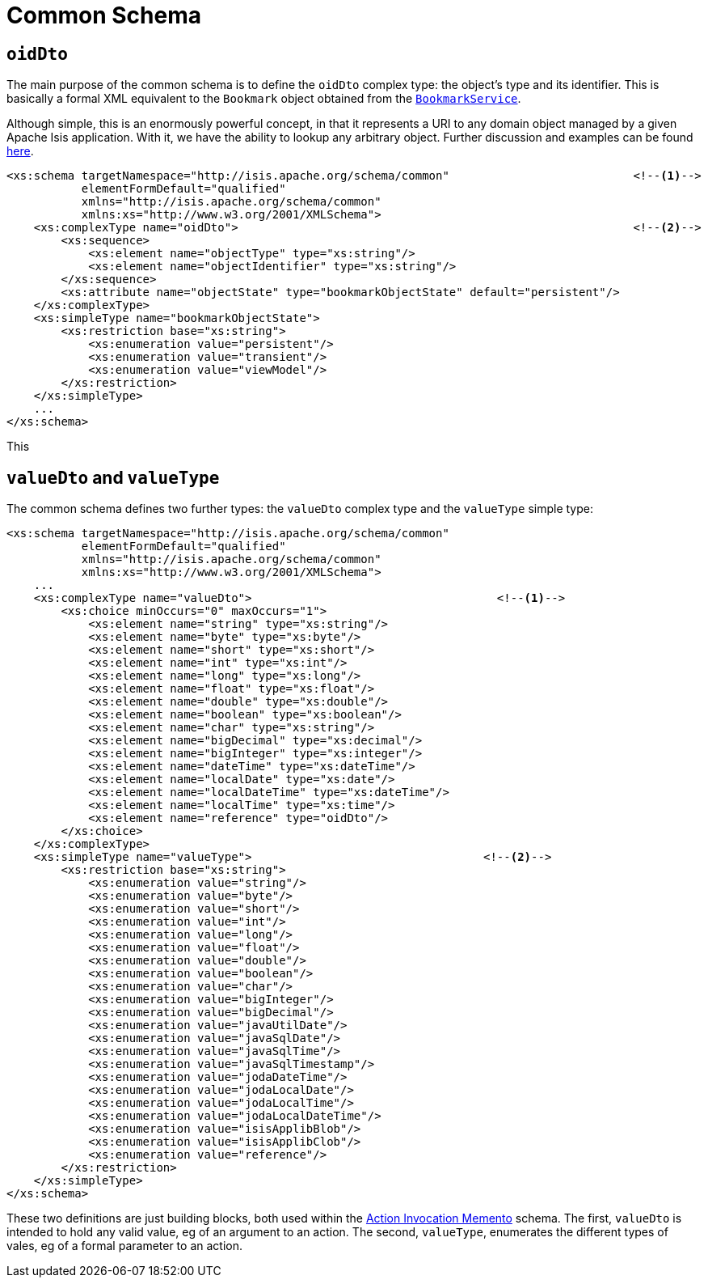 [[_rg_schema-common]]
= Common Schema
:Notice: Licensed to the Apache Software Foundation (ASF) under one or more contributor license agreements. See the NOTICE file distributed with this work for additional information regarding copyright ownership. The ASF licenses this file to you under the Apache License, Version 2.0 (the "License"); you may not use this file except in compliance with the License. You may obtain a copy of the License at. http://www.apache.org/licenses/LICENSE-2.0 . Unless required by applicable law or agreed to in writing, software distributed under the License is distributed on an "AS IS" BASIS, WITHOUT WARRANTIES OR  CONDITIONS OF ANY KIND, either express or implied. See the License for the specific language governing permissions and limitations under the License.
:_basedir: ../
:_imagesdir: images/



== `oidDto`

The main purpose of the common schema is to define the `oidDto` complex type: the object's type and its identifier.
This is basically a formal XML equivalent to the `Bookmark` object obtained from the
xref:rg.adoc#_rg_services-api_manpage-BookmarkService[`BookmarkService`].

Although simple, this is an enormously powerful concept, in that it represents a URI to any domain object managed by
a given Apache Isis application.  With it, we have the ability to lookup any arbitrary object.  Further discussion and
examples can be found xref:ug.adoc#_ug_core-concepts_building-blocks_oid[here].




[source,xml]
----
<xs:schema targetNamespace="http://isis.apache.org/schema/common"                           <!--1-->
           elementFormDefault="qualified"
           xmlns="http://isis.apache.org/schema/common"
           xmlns:xs="http://www.w3.org/2001/XMLSchema">
    <xs:complexType name="oidDto">                                                          <!--2-->
        <xs:sequence>
            <xs:element name="objectType" type="xs:string"/>
            <xs:element name="objectIdentifier" type="xs:string"/>
        </xs:sequence>
        <xs:attribute name="objectState" type="bookmarkObjectState" default="persistent"/>
    </xs:complexType>
    <xs:simpleType name="bookmarkObjectState">
        <xs:restriction base="xs:string">
            <xs:enumeration value="persistent"/>
            <xs:enumeration value="transient"/>
            <xs:enumeration value="viewModel"/>
        </xs:restriction>
    </xs:simpleType>
    ...
</xs:schema>
----

This

== `valueDto` and `valueType`

The common schema defines two further types: the `valueDto` complex type and the `valueType` simple type:

[source,xml]
----
<xs:schema targetNamespace="http://isis.apache.org/schema/common"
           elementFormDefault="qualified"
           xmlns="http://isis.apache.org/schema/common"
           xmlns:xs="http://www.w3.org/2001/XMLSchema">
    ...
    <xs:complexType name="valueDto">                                    <!--1-->
        <xs:choice minOccurs="0" maxOccurs="1">
            <xs:element name="string" type="xs:string"/>
            <xs:element name="byte" type="xs:byte"/>
            <xs:element name="short" type="xs:short"/>
            <xs:element name="int" type="xs:int"/>
            <xs:element name="long" type="xs:long"/>
            <xs:element name="float" type="xs:float"/>
            <xs:element name="double" type="xs:double"/>
            <xs:element name="boolean" type="xs:boolean"/>
            <xs:element name="char" type="xs:string"/>
            <xs:element name="bigDecimal" type="xs:decimal"/>
            <xs:element name="bigInteger" type="xs:integer"/>
            <xs:element name="dateTime" type="xs:dateTime"/>
            <xs:element name="localDate" type="xs:date"/>
            <xs:element name="localDateTime" type="xs:dateTime"/>
            <xs:element name="localTime" type="xs:time"/>
            <xs:element name="reference" type="oidDto"/>
        </xs:choice>
    </xs:complexType>
    <xs:simpleType name="valueType">                                  <!--2-->
        <xs:restriction base="xs:string">
            <xs:enumeration value="string"/>
            <xs:enumeration value="byte"/>
            <xs:enumeration value="short"/>
            <xs:enumeration value="int"/>
            <xs:enumeration value="long"/>
            <xs:enumeration value="float"/>
            <xs:enumeration value="double"/>
            <xs:enumeration value="boolean"/>
            <xs:enumeration value="char"/>
            <xs:enumeration value="bigInteger"/>
            <xs:enumeration value="bigDecimal"/>
            <xs:enumeration value="javaUtilDate"/>
            <xs:enumeration value="javaSqlDate"/>
            <xs:enumeration value="javaSqlTime"/>
            <xs:enumeration value="javaSqlTimestamp"/>
            <xs:enumeration value="jodaDateTime"/>
            <xs:enumeration value="jodaLocalDate"/>
            <xs:enumeration value="jodaLocalTime"/>
            <xs:enumeration value="jodaLocalDateTime"/>
            <xs:enumeration value="isisApplibBlob"/>
            <xs:enumeration value="isisApplibClob"/>
            <xs:enumeration value="reference"/>
        </xs:restriction>
    </xs:simpleType>
</xs:schema>
----

These two definitions are just building blocks, both used within the xref:rg.adoc#_rg_schema-aim[Action Invocation Memento]
schema.  The first, `valueDto` is intended to hold any valid value, eg of an argument to an action.  The second,
`valueType`, enumerates the different types of vales, eg of a formal parameter to an action.
